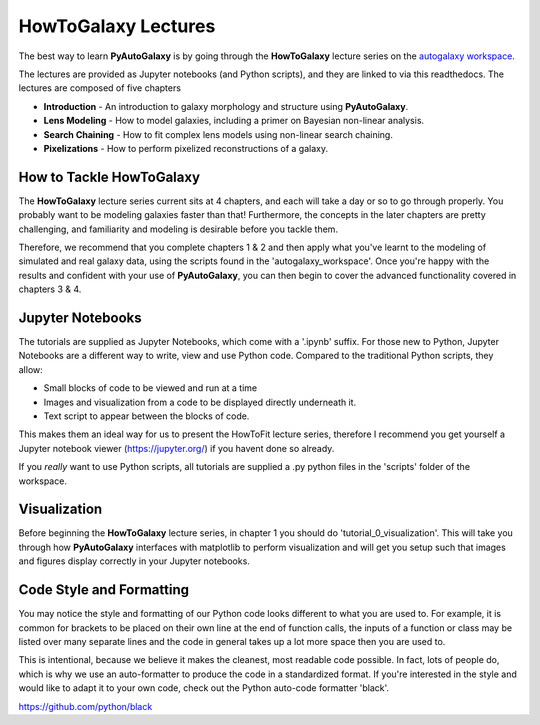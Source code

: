 .. _howtogalaxy:

HowToGalaxy Lectures
====================

The best way to learn **PyAutoGalaxy** is by going through the **HowToGalaxy** lecture series on the
`autogalaxy workspace <https://github.com/Jammy2211/autogalaxy_workspace>`_.

The lectures are provided as Jupyter notebooks (and Python scripts), and they are linked to via this readthedocs. The
lectures are composed of five chapters

- **Introduction** - An introduction to galaxy morphology and structure using **PyAutoGalaxy**.
- **Lens Modeling** - How to model galaxies, including a primer on Bayesian non-linear analysis.
- **Search Chaining** - How to fit complex lens models using non-linear search chaining.
- **Pixelizations** - How to perform pixelized reconstructions of a galaxy.

How to Tackle HowToGalaxy
-------------------------

The **HowToGalaxy** lecture series current sits at 4 chapters, and each will take a day or so to go through
properly. You probably want to be modeling galaxies faster than that! Furthermore, the concepts
in the later chapters are pretty challenging, and familiarity and modeling is desirable before
you tackle them.

Therefore, we recommend that you complete chapters 1 & 2 and then apply what you've learnt to the modeling of simulated
and real galaxy data, using the scripts found in the 'autogalaxy_workspace'. Once you're happy
with the results and confident with your use of **PyAutoGalaxy**, you can then begin to cover the advanced functionality
covered in chapters 3 & 4.

Jupyter Notebooks
-----------------

The tutorials are supplied as Jupyter Notebooks, which come with a '.ipynb' suffix. For those new to Python, Jupyter
Notebooks are a different way to write, view and use Python code. Compared to the traditional Python scripts, they allow:

- Small blocks of code to be viewed and run at a time
- Images and visualization from a code to be displayed directly underneath it.
- Text script to appear between the blocks of code.

This makes them an ideal way for us to present the HowToFit lecture series, therefore I recommend you get yourself
a Jupyter notebook viewer (https://jupyter.org/) if you havent done so already.

If you *really* want to use Python scripts, all tutorials are supplied a .py python files in the 'scripts' folder of
the workspace.

Visualization
-------------

Before beginning the **HowToGalaxy** lecture series, in chapter 1 you should do 'tutorial_0_visualization'. This will
take you through how **PyAutoGalaxy** interfaces with matplotlib to perform visualization and will get you setup such
that images and figures display correctly in your Jupyter notebooks.

Code Style and Formatting
-------------------------

You may notice the style and formatting of our Python code looks different to what you are used to. For example, it
is common for brackets to be placed on their own line at the end of function calls, the inputs of a function or
class may be listed over many separate lines and the code in general takes up a lot more space then you are used to.

This is intentional, because we believe it makes the cleanest, most readable code possible. In fact, lots of people do,
which is why we use an auto-formatter to produce the code in a standardized format. If you're interested in the style
and would like to adapt it to your own code, check out the Python auto-code formatter 'black'.

https://github.com/python/black
